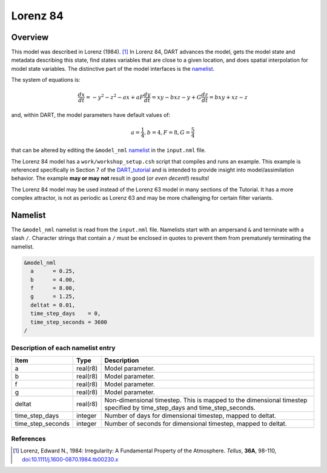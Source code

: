 Lorenz 84
=========

Overview
--------

This model was described in Lorenz (1984). [1]_ In Lorenz 84, DART advances the
model, gets the model state and metadata describing this state, find states
variables that are close to a given location, and does spatial interpolation
for model state variables. The distinctive part of the model interfaces is the
`namelist`_.

The system of equations is:

.. math::

   \frac{dx}{dt} = -y^2-z^2-ax+aF
   \frac{dy}{dt} = xy-bxz-y+G
   \frac{dz}{dt} = bxy+xz-z

and, within DART, the model parameters have default values of:

.. math::

   a=\frac{1}{4}, b=4, F=8, G=\frac{5}{4}

that can be altered by editing the ``&model_nml`` `namelist`_ in the
``input.nml`` file.

The Lorenz 84 model has a ``work/workshop_setup.csh`` script that compiles and runs 
an example.  This example is referenced specifically in Section 7 of the 
`DART_tutorial <https://dart.ucar.edu/pages/Tutorial.html>`__
and is intended to provide insight into model/assimilation behavior.
The example **may or may not** result in good (*or even decent!*) results!

The Lorenz 84 model may be used instead of the Lorenz 63 model in many sections
of the Tutorial. It has a more complex attractor, is not as periodic as Lorenz 63
and may be more challenging for certain filter variants.

Namelist
--------

The ``&model_nml`` namelist is read from the ``input.nml`` file. Namelists
start with an ampersand ``&`` and terminate with a slash ``/``. Character
strings that contain a ``/`` must be enclosed in quotes to prevent them from
prematurely terminating the namelist.

.. code-block:: fortran

  &model_nml
    a      = 0.25,
    b      = 4.00,
    f      = 8.00,
    g      = 1.25,
    deltat = 0.01,
    time_step_days    = 0,
    time_step_seconds = 3600
  /

Description of each namelist entry
~~~~~~~~~~~~~~~~~~~~~~~~~~~~~~~~~~

+-------------------+----------+-------------------------------------+
| Item              | Type     | Description                         |
+===================+==========+=====================================+
| a                 | real(r8) | Model parameter.                    |
+-------------------+----------+-------------------------------------+
| b                 | real(r8) | Model parameter.                    |
+-------------------+----------+-------------------------------------+
| f                 | real(r8) | Model parameter.                    |
+-------------------+----------+-------------------------------------+
| g                 | real(r8) | Model parameter.                    |
+-------------------+----------+-------------------------------------+
| deltat            | real(r8) | Non-dimensional timestep. This is   |
|                   |          | mapped to the dimensional timestep  |
|                   |          | specified by time_step_days and     |
|                   |          | time_step_seconds.                  |
+-------------------+----------+-------------------------------------+
| time_step_days    | integer  | Number of days for dimensional      |
|                   |          | timestep, mapped to deltat.         |
+-------------------+----------+-------------------------------------+
| time_step_seconds | integer  | Number of seconds for dimensional   |
|                   |          | timestep, mapped to deltat.         |
+-------------------+----------+-------------------------------------+

References
~~~~~~~~~~

.. [1] Lorenz, Edward N., 1984: Irregularity: A Fundamental Property of the
       Atmosphere. *Tellus*, **36A**, 98-110, 
       `doi:10.1111/j.1600-0870.1984.tb00230.x
       <https://doi.org/10.1111/j.1600-0870.1984.tb00230.x>`__
